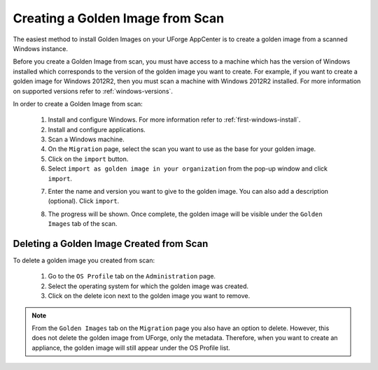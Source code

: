 .. Copyright 2017 FUJITSU LIMITED

.. _scan-to-golden:

Creating a Golden Image from Scan
---------------------------------

The easiest method to install Golden Images on your UForge AppCenter is to create a golden image from a scanned Windows instance.

Before you create a Golden Image from scan, you must have access to a machine which has the version of Windows installed which corresponds to the version of the golden image you want to create. For example, if you want to create a golden image for Windows 2012R2, then you must scan a machine with Windows 2012R2 installed. For more information on supported versions refer to :ref:`windows-versions`.

In order to create a Golden Image from scan:

	1. Install and configure Windows. For more information refer to :ref:`first-windows-install`.
	2. Install and configure applications.
	3. Scan a Windows machine.
	4. On the ``Migration`` page, select the scan you want to use as the base for your golden image.
	5. Click on the ``import`` button.
	6. Select ``import as golden image in your organization`` from the pop-up window and click ``import``.

	.. image:: /images/import-to-golden.png

	7. Enter the name and version you want to give to the golden image. You can also add a description (optional). Click ``import``.

	.. image:: /images/import-golden-name.png

	8. The progress will be shown. Once complete, the golden image will be visible under the ``Golden Images`` tab of the scan.

	.. image:: /images/golden-image-list.png	

Deleting a Golden Image Created from Scan
~~~~~~~~~~~~~~~~~~~~~~~~~~~~~~~~~~~~~~~~~

To delete a golden image you created from scan: 

	1. Go to the ``OS Profile`` tab on the ``Administration`` page.
	2. Select the operating system for which the golden image was created.
	3. Click on the delete icon next to the golden image you want to remove.

	.. image:: /images/delete-golden.png

.. note:: From the ``Golden Images`` tab on the ``Migration`` page you also have an option to delete. However, this does not delete the golden image from UForge, only the metadata. Therefore, when you want to create an appliance, the golden image will still appear under the OS Profile list.
